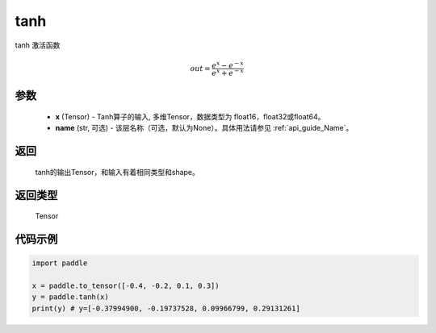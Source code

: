 .. _cn_api_tensor_tanh:

tanh
-------------------------------

.. py:function:: paddle.tanh(x, name=None)


tanh 激活函数

.. math::
    out = \frac{e^{x} - e^{-x}}{e^{x} + e^{-x}}

参数
::::::::::::


    - **x** (Tensor) - Tanh算子的输入, 多维Tensor，数据类型为 float16，float32或float64。
    - **name** (str, 可选) - 该层名称（可选，默认为None）。具体用法请参见 :ref:`api_guide_Name`。

返回
::::::::::::
 tanh的输出Tensor，和输入有着相同类型和shape。

返回类型
::::::::::::
 Tensor

代码示例
::::::::::::

.. code-block:: python

    import paddle

    x = paddle.to_tensor([-0.4, -0.2, 0.1, 0.3])
    y = paddle.tanh(x)
    print(y) # y=[-0.37994900, -0.19737528, 0.09966799, 0.29131261]